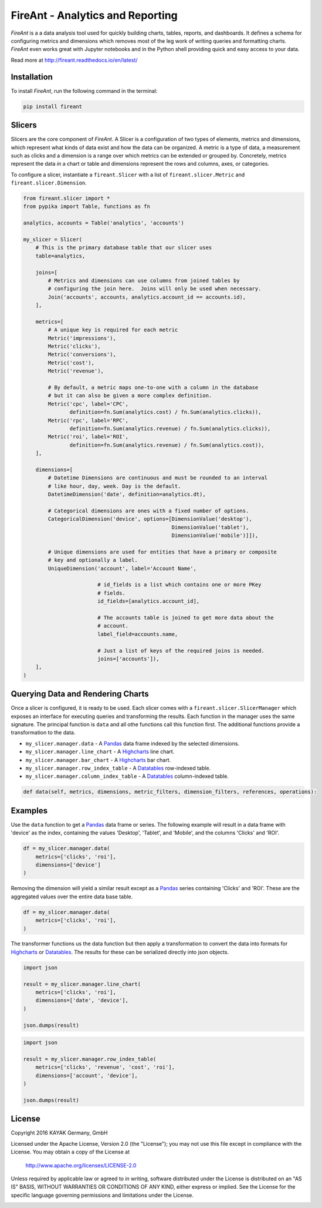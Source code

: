 FireAnt - Analytics and Reporting
=================================

.. _intro_start:

|BuildStatus|  |CoverageStatus|  |Codacy|  |Docs|  |PyPi|  |License|


|Brand| is a a data analysis tool used for quickly building charts, tables, reports, and dashboards.  It defines a schema for configuring metrics and dimensions which removes most of the leg work of writing queries and formatting charts.  |Brand| even works great with Jupyter notebooks and in the Python shell providing quick and easy access to your data.

.. _intro_end:

Read more at http://fireant.readthedocs.io/en/latest/

Installation
------------

.. _installation_start:

To install |Brand|, run the following command in the terminal:

.. code-block:: bash

    pip install fireant


.. _installation_end:

Slicers
-------

Slicers are the core component of |Brand|.  A Slicer is a configuration of two types of elements, metrics and dimensions, which represent what kinds of data exist and how the data can be organized.  A metric is a type of data, a measurement such as clicks and a dimension is a range over which metrics can be extended or grouped by.  Concretely, metrics represent the data *in* a chart or table and dimensions represent the rows and columns, axes, or categories.

To configure a slicer, instantiate a |ClassSlicer| with a list of |ClassMetric| and |ClassDimension|.

.. _slicer_example_start:

.. code-block:: python

    from fireant.slicer import *
    from pypika import Table, functions as fn

    analytics, accounts = Table('analytics', 'accounts')

    my_slicer = Slicer(
        # This is the primary database table that our slicer uses
        table=analytics,

        joins=[
            # Metrics and dimensions can use columns from joined tables by
            # configuring the join here.  Joins will only be used when necessary.
            Join('accounts', accounts, analytics.account_id == accounts.id),
        ],

        metrics=[
            # A unique key is required for each metric
            Metric('impressions'),
            Metric('clicks'),
            Metric('conversions'),
            Metric('cost'),
            Metric('revenue'),

            # By default, a metric maps one-to-one with a column in the database
            # but it can also be given a more complex definition.
            Metric('cpc', label='CPC',
                   definition=fn.Sum(analytics.cost) / fn.Sum(analytics.clicks)),
            Metric('rpc', label='RPC',
                   definition=fn.Sum(analytics.revenue) / fn.Sum(analytics.clicks)),
            Metric('roi', label='ROI',
                   definition=fn.Sum(analytics.revenue) / fn.Sum(analytics.cost)),
        ],

        dimensions=[
            # Datetime Dimensions are continuous and must be rounded to an interval
            # like hour, day, week. Day is the default.
            DatetimeDimension('date', definition=analytics.dt),

            # Categorical dimensions are ones with a fixed number of options.
            CategoricalDimension('device', options=[DimensionValue('desktop'),
                                                    DimensionValue('tablet'),
                                                    DimensionValue('mobile')]]),

            # Unique dimensions are used for entities that have a primary or composite
            # key and optionally a label.
            UniqueDimension('account', label='Account Name',

                            # id_fields is a list which contains one or more PKey
                            # fields.
                            id_fields=[analytics.account_id],

                            # The accounts table is joined to get more data about the
                            # account.
                            label_field=accounts.name,

                            # Just a list of keys of the required joins is needed.
                            joins=['accounts']),
        ],
    )

.. _slicer_example_end:


Querying Data and Rendering Charts
----------------------------------

Once a slicer is configured, it is ready to be used.  Each slicer comes with a |ClassSlicerManager| which exposes an interface for executing queries and transforming the results.  Each function in the manager uses the same signature.  The principal function is ``data`` and all othe functions call this function first.  The additional functions provide a transformation to the data.

.. _manager_api_start:

* ``my_slicer.manager.data`` - A Pandas_ data frame indexed by the selected dimensions.
* ``my_slicer.manager.line_chart`` - A Highcharts_ line chart.
* ``my_slicer.manager.bar_chart`` - A Highcharts_ bar chart.
* ``my_slicer.manager.row_index_table`` - A Datatables_ row-indexed table.
* ``my_slicer.manager.column_index_table`` - A Datatables_ column-indexed table.

.. code-block:: python

    def data(self, metrics, dimensions, metric_filters, dimension_filters, references, operations):

.. _manager_api_end:

Examples
--------

Use the ``data`` function to get a Pandas_ data frame or series.  The following example will result in a data frame with 'device' as the index, containing the values 'Desktop', 'Tablet', and 'Mobile', and the columns 'Clicks' and 'ROI'.

.. code-block:: python

    df = my_slicer.manager.data(
        metrics=['clicks', 'roi'],
        dimensions=['device']
    )

Removing the dimension will yield a similar result except as a Pandas_ series containing 'Clicks' and 'ROI'.  These are the aggregated values over the entire data base table.

.. code-block:: python

    df = my_slicer.manager.data(
        metrics=['clicks', 'roi'],
    )

The transformer functions us the data function but then apply a transformation to convert the data into formats for Highcharts_ or Datatables_.  The results for these can be serialized directly into json objects.


.. code-block:: python

    import json

    result = my_slicer.manager.line_chart(
        metrics=['clicks', 'roi'],
        dimensions=['date', 'device'],
    )

    json.dumps(result)


.. code-block:: python

    import json

    result = my_slicer.manager.row_index_table(
        metrics=['clicks', 'revenue', 'cost', 'roi'],
        dimensions=['account', 'device'],
    )

    json.dumps(result)


License
-------

Copyright 2016 KAYAK Germany, GmbH

Licensed under the Apache License, Version 2.0 (the "License");
you may not use this file except in compliance with the License.
You may obtain a copy of the License at

    http://www.apache.org/licenses/LICENSE-2.0

Unless required by applicable law or agreed to in writing, software
distributed under the License is distributed on an "AS IS" BASIS,
WITHOUT WARRANTIES OR CONDITIONS OF ANY KIND, either express or implied.
See the License for the specific language governing permissions and
limitations under the License.


.. _license_end:



.. _available_badges_start:

.. |BuildStatus| image:: https://travis-ci.org/kayak/fireant.svg?branch=master
   :target: https://travis-ci.org/kayak/fireant
.. |CoverageStatus| image:: https://coveralls.io/repos/kayak/fireant/badge.svg?branch=master&service=github
   :target: https://coveralls.io/github/kayak/fireant?branch=master
.. |Codacy| image:: https://api.codacy.com/project/badge/Grade/832b5a7dda8949c3b2ede28deada4569
   :target: https://www.codacy.com/app/twheys/fireant
.. |Docs| image:: https://readthedocs.org/projects/fireant/badge/?version=latest
   :target: http://fireant.readthedocs.io/en/latest/
.. |PyPi| image:: https://img.shields.io/pypi/v/fireant.svg?style=flat
   :target: https://pypi.python.org/pypi/fireant
.. |License| image:: https://img.shields.io/hexpm/l/plug.svg?maxAge=2592000
   :target: http://www.apache.org/licenses/LICENSE-2.0

.. _available_badges_end:

.. _appendix_start:

.. |Brand| replace:: *FireAnt*

.. |FeatureSlicer| replace:: *Slicer*
.. |FeatureMetric| replace:: *Metric*
.. |FeatureDimension| replace:: *Dimension*
.. |FeatureFilter| replace:: *Filter*
.. |FeatureReference| replace:: *Reference*
.. |FeatureOperation| replace:: *Operation*
.. |FeatureTransformer| replace:: *Transformer*

.. |FeatureWidgetGroup| replace:: *Dashboard*
.. |FeatureWidget| replace:: *Section*

.. |ClassSlicer| replace:: ``fireant.Slicer``
.. |ClassSlicerManager| replace:: ``fireant.slicer.SlicerManager``
.. |ClassMetric| replace:: ``fireant.slicer.Metric``
.. |ClassDimension| replace:: ``fireant.slicer.Dimension``

.. |ClassContDimension| replace:: ``fireant.slicer.ContinuousDimension``
.. |ClassDateDimension| replace:: ``fireant.slicer.DatetimeDimension``
.. |ClassCatDimension| replace:: ``fireant.slicer.CategoricalDimension``
.. |ClassUniqueDimension| replace:: ``fireant.slicer.UniqueDimension``

.. |ClassWidgetGroup| replace:: ``fireant.dashboards.WidgetGroup``
.. |ClassWidget| replace:: ``fireant.dashboards.Widget``
.. |ClassWidgetGroupManager| replace:: ``fireant.dashboards.WidgetGroupManager``

.. |ClassEqualityFilter| replace:: ``fireant.slicer.EqualityFilter``
.. |ClassContainsFilter| replace:: ``fireant.slicer.ContainsFilter``
.. |ClassRangeFilter| replace:: ``fireant.slicer.RangeFilter``
.. |ClassFuzzyFilter| replace:: ``fireant.slicer.FuzzyFilter``

.. |ClassFilter| replace:: ``fireant.slicer.Filter``
.. |ClassReference| replace:: ``fireant.slicer.Reference``
.. |ClassOperation| replace:: ``fireant.slicer.Operation``

.. |ClassDashboard| replace:: ``fireant.Dashboard``
.. |ClassSection| replace:: ``fireant.dashboards.Section``

.. |ClassDatabase| replace:: ``fireant.database.Database``
.. |ClassVertica| replace:: ``fireant.database.Vertica``

.. _PyPika: https://github.com/kayak/pypika/
.. _Pandas: http://pandas.pydata.org/
.. _Highcharts: http://www.highcharts.com/
.. _Datatables: https://datatables.net/

.. _appendix_end:
